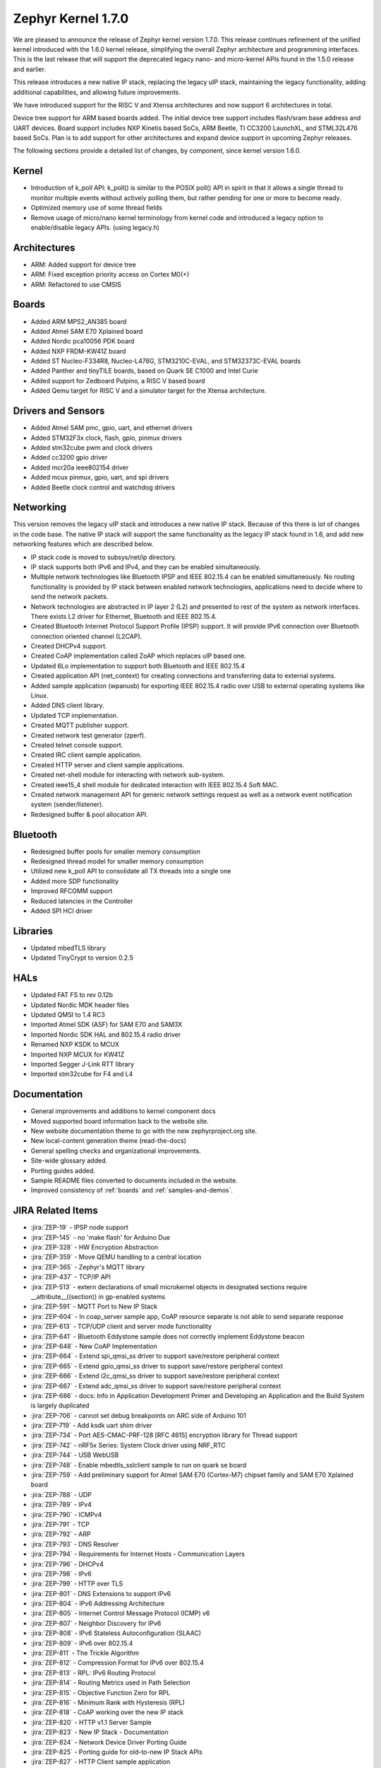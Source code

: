 .. _zephyr_1.7:

Zephyr Kernel 1.7.0
####################

We are pleased to announce the release of Zephyr kernel version 1.7.0. This
release continues refinement of the unified kernel introduced with the 1.6.0
kernel release, simplifying the overall Zephyr architecture and programming
interfaces. This is the last release that will support the deprecated legacy
nano- and micro-kernel APIs found in the 1.5.0 release and earlier.

This release introduces a new native IP stack, replacing the legacy uIP stack,
maintaining the legacy functionality, adding additional capabilities, and allowing
future improvements.

We have introduced support for the RISC V and Xtensa architectures and now
support 6 architectures in total.

Device tree support for ARM based boards added. The initial
device tree support includes flash/sram base address and UART devices.  Board
support includes NXP Kinetis based SoCs, ARM Beetle, TI CC3200 LaunchXL, and
STML32L476 based SoCs. Plan is to add support for other architectures and
expand device support in upcoming Zephyr releases.

The following sections provide a detailed list of changes, by component,  since
kernel version 1.6.0.

Kernel
******

* Introduction of k_poll API: k_poll() is similar to the POSIX poll() API in
  spirit in that it allows a single thread to monitor multiple events without
  actively polling them, but rather pending for one or more to become ready.
* Optimized memory use of some thread fields
* Remove usage of micro/nano kernel terminology from kernel code and introduced
  a legacy option to enable/disable legacy APIs. (using legacy.h)


Architectures
*************

* ARM: Added support for device tree
* ARM: Fixed exception priority access on Cortex M0(+)
* ARM: Refactored to use CMSIS

Boards
******

* Added ARM MPS2_AN385 board
* Added Atmel SAM E70 Xplained board
* Added Nordic pca10056 PDK board
* Added NXP FRDM-KW41Z board
* Added ST Nucleo-F334R8, Nucleo-L476G, STM3210C-EVAL, and STM32373C-EVAL boards
* Added Panther and tinyTILE boards, based on Quark SE C1000 and Intel Curie
* Added support for Zedboard Pulpino, a RISC V based board
* Added Qemu target for RISC V and a simulator target for the Xtensa architecture.

Drivers and Sensors
*******************

* Added Atmel SAM pmc, gpio, uart, and ethernet drivers
* Added STM32F3x clock, flash, gpio, pinmux drivers
* Added stm32cube pwm and clock drivers
* Added cc3200 gpio driver
* Added mcr20a ieee802154 driver
* Added mcux pinmux, gpio, uart, and spi drivers
* Added Beetle clock control and watchdog drivers

Networking
**********

This version removes the legacy uIP stack and introduces a new native IP stack.
Because of this there is lot of changes in the code base. The native IP stack
will support the same functionality as the legacy IP stack found in 1.6, and
add new networking features which are described below.

* IP stack code is moved to subsys/net/ip directory.
* IP stack supports both IPv6 and IPv4, and they can be enabled simultaneously.
* Multiple network technologies like Bluetooth IPSP and IEEE 802.15.4 can be
  enabled simultaneously. No routing functionality is provided by IP stack
  between enabled network technologies, applications need to decide where to
  send the network packets.
* Network technologies are abstracted in IP layer 2 (L2) and presented to
  rest of the system as network interfaces. There exists L2 driver for
  Ethernet, Bluetooth and IEEE 802.15.4.
* Created Bluetooth Internet Protocol Support Profile (IPSP) support. It will
  provide IPv6 connection over Bluetooth connection oriented channel (L2CAP).
* Created DHCPv4 support.
* Created CoAP implementation called ZoAP which replaces uIP based one.
* Updated 6Lo implementation to support both Bluetooth and IEEE 802.15.4
* Created application API (net_context) for creating connections and
  transferring data to external systems.
* Added sample application (wpanusb) for exporting IEEE 802.15.4 radio over
  USB to external operating systems like Linux.
* Added DNS client library.
* Updated TCP implementation.
* Created MQTT publisher support.
* Created network test generator (zperf).
* Created telnet console support.
* Created IRC client sample application.
* Created HTTP server and client sample applications.
* Created net-shell module for interacting with network sub-system.
* Created ieee15_4 shell module for dedicated interaction with
  IEEE 802.15.4 Soft MAC.
* Created network management API for generic network settings request as well
  as a network event notification system (sender/listener).
* Redesigned buffer & pool allocation API.

Bluetooth
*********

* Redesigned buffer pools for smaller memory consumption
* Redesigned thread model for smaller memory consumption
* Utilized new k_poll API to consolidate all TX threads into a single one
* Added more SDP functionality
* Improved RFCOMM support
* Reduced latencies in the Controller
* Added SPI HCI driver

Libraries
*********

* Updated mbedTLS library
* Updated TinyCrypt to version 0.2.5

HALs
****

* Updated FAT FS to rev 0.12b
* Updated Nordic MDK header files
* Updated QMSI to 1.4 RC3
* Imported Atmel SDK (ASF) for SAM E70 and SAM3X
* Imported Nordic SDK HAL and 802.15.4 radio driver
* Renamed NXP KSDK to MCUX
* Imported NXP MCUX for KW41Z
* Imported Segger J-Link RTT library
* Imported stm32cube for F4 and L4

Documentation
*************

* General improvements and additions to kernel component docs
* Moved supported board information back to the website site.
* New website documentation theme to go with the new zephyrproject.org site.
* New local-content generation theme (read-the-docs)
* General spelling checks and organizational improvements.
* Site-wide glossary added.
* Porting guides added.
* Sample README files converted to documents included in the website.
* Improved consistency of :ref:`boards` and :ref:`samples-and-demos`.


JIRA Related Items
******************


.. comment  List derived from https://jira.zephyrproject.org/issues/?filter=10345

* :jira:`ZEP-19` - IPSP node support
* :jira:`ZEP-145` - no 'make flash' for Arduino Due
* :jira:`ZEP-328` - HW Encryption Abstraction
* :jira:`ZEP-359` - Move QEMU handling to a central location
* :jira:`ZEP-365` - Zephyr's MQTT library
* :jira:`ZEP-437` - TCP/IP API
* :jira:`ZEP-513` - extern declarations of  small microkernel objects in designated sections require __attribute__((section)) in gp-enabled systems
* :jira:`ZEP-591` - MQTT Port to New IP Stack
* :jira:`ZEP-604` - In coap_server sample app, CoAP resource separate is not able to send separate response
* :jira:`ZEP-613` - TCP/UDP client and server mode functionality
* :jira:`ZEP-641` - Bluetooth Eddystone sample does not correctly implement Eddystone beacon
* :jira:`ZEP-648` - New CoAP Implementation
* :jira:`ZEP-664` - Extend spi_qmsi_ss driver to support save/restore peripheral context
* :jira:`ZEP-665` - Extend gpio_qmsi_ss driver to support save/restore peripheral context
* :jira:`ZEP-666` - Extend i2c_qmsi_ss driver to support save/restore peripheral context
* :jira:`ZEP-667` - Extend adc_qmsi_ss driver to support save/restore peripheral context
* :jira:`ZEP-686` - docs: Info in Application Development Primer and Developing an Application and the Build System is largely duplicated
* :jira:`ZEP-706` - cannot set debug breakpoints on ARC side of Arduino 101
* :jira:`ZEP-719` - Add ksdk uart shim driver
* :jira:`ZEP-734` - Port AES-CMAC-PRF-128 [RFC 4615] encryption library for Thread support
* :jira:`ZEP-742` - nRF5x Series: System Clock driver using NRF_RTC
* :jira:`ZEP-744` - USB WebUSB
* :jira:`ZEP-748` - Enable mbedtls_sslclient sample to run on quark se board
* :jira:`ZEP-759` - Add preliminary support for Atmel SAM E70 (Cortex-M7) chipset family and SAM E70 Xplained board
* :jira:`ZEP-788` - UDP
* :jira:`ZEP-789` - IPv4
* :jira:`ZEP-790` - ICMPv4
* :jira:`ZEP-791` - TCP
* :jira:`ZEP-792` - ARP
* :jira:`ZEP-793` - DNS Resolver
* :jira:`ZEP-794` - Requirements for Internet Hosts - Communication Layers
* :jira:`ZEP-796` - DHCPv4
* :jira:`ZEP-798` - IPv6
* :jira:`ZEP-799` - HTTP over TLS
* :jira:`ZEP-801` - DNS Extensions to support IPv6
* :jira:`ZEP-804` - IPv6 Addressing Architecture
* :jira:`ZEP-805` - Internet Control Message Protocol (ICMP) v6
* :jira:`ZEP-807` - Neighbor Discovery for IPv6
* :jira:`ZEP-808` - IPv6 Stateless Autoconfiguration (SLAAC)
* :jira:`ZEP-809` - IPv6 over 802.15.4
* :jira:`ZEP-811` - The Trickle Algorithm
* :jira:`ZEP-812` - Compression Format for IPv6 over 802.15.4
* :jira:`ZEP-813` - RPL:  IPv6 Routing Protocol
* :jira:`ZEP-814` - Routing Metrics used in Path Selection
* :jira:`ZEP-815` - Objective Function Zero for RPL
* :jira:`ZEP-816` - Minimum Rank with Hysteresis (RPL)
* :jira:`ZEP-818` - CoAP working over the new IP stack
* :jira:`ZEP-820` - HTTP v1.1 Server Sample
* :jira:`ZEP-823` - New IP Stack - Documentation
* :jira:`ZEP-824` - Network Device Driver Porting Guide
* :jira:`ZEP-825` - Porting guide for old-to-new IP Stack APIs
* :jira:`ZEP-827` - HTTP Client sample application
* :jira:`ZEP-830` - ICMPv6 Parameter Problem Support
* :jira:`ZEP-832` - Hop-by-Hop option handling
* :jira:`ZEP-847` - Network protocols must be moved to subsys/net/lib
* :jira:`ZEP-854` - CoAP with DTLS sample
* :jira:`ZEP-859` - Migrate ENC28J60 driver to YAIP IP stack
* :jira:`ZEP-865` - convert filesystem sample to a runnable test
* :jira:`ZEP-872` - Unable to flash Zephyr on Arduino 101 using Ubuntu and following wiki instructions
* :jira:`ZEP-873` - DMA API Update
* :jira:`ZEP-875` - 6LoWPAN - Context based compression support
* :jira:`ZEP-876` - 6LoWPAN - Offset based Reassembly of 802.15.4 packets
* :jira:`ZEP-879` - 6LoWPAN - Stateless Address Autoconfiguration
* :jira:`ZEP-882` - 6LoWPAN - IPv6 Next Header Compression
* :jira:`ZEP-883` - IP Stack L2 Interface Management API
* :jira:`ZEP-884` - 802.15.4 - CSMA-CA Radio protocol support
* :jira:`ZEP-885` - 802.15.4 - Beacon frame support
* :jira:`ZEP-886` - 802.15.4 - MAC command frame support
* :jira:`ZEP-887` - 802.15.4 - Management service: RFD level support
* :jira:`ZEP-911` - Refine thread priorities & locking
* :jira:`ZEP-919` - Purge obsolete microkernel & nanokernel code
* :jira:`ZEP-929` - Verify the preempt-thread-only and coop-thread-only configurations
* :jira:`ZEP-931` - Finalize kernel file naming & locations
* :jira:`ZEP-936` - Adapt drivers to unified kernel
* :jira:`ZEP-937` - Adapt networking to unified kernel
* :jira:`ZEP-946` - Galileo Gen1 board support dropped?
* :jira:`ZEP-951` - CONFIG_GDB_INFO build not working on ARM
* :jira:`ZEP-953` - CONFIG_HPET_TIMER_DEBUG build warning
* :jira:`ZEP-958` - simplify pinmux interface and merge the pinmux_dev into one single API
* :jira:`ZEP-964` - Add a (hidden?) Kconfig option for disabling legacy API
* :jira:`ZEP-975` - DNS client port to new IP stack
* :jira:`ZEP-1012` - NATS client port to new IP stack
* :jira:`ZEP-1038` - Hard real-time interrupt support
* :jira:`ZEP-1060` - Contributor guide for documentation missing
* :jira:`ZEP-1103` - Propose and implement synchronization flow for multicore power management
* :jira:`ZEP-1165` - support enums as IRQ line argument in IRQ_CONNECT()
* :jira:`ZEP-1172` - Update logger Api to allow using a hook for SYS_LOG_BACKEND_FN function
* :jira:`ZEP-1177` - Reduce Zephyr's Dependency on Host Tools
* :jira:`ZEP-1179` - Build issues when compiling with LLVM from ISSM (icx)
* :jira:`ZEP-1189` - SoC I2C peripheral of the Quark SE cannot be used from the ARC core
* :jira:`ZEP-1190` - SoC SPI peripheral of the Quark SE cannot be used from the ARC core
* :jira:`ZEP-1222` - Add save/restore support to ARC core
* :jira:`ZEP-1223` - Add save/restore support to arcv2_irq_unit
* :jira:`ZEP-1224` - Add save/restore support to arcv2_timer_0/sys_clock
* :jira:`ZEP-1230` - Optimize interrupt return code on ARC.
* :jira:`ZEP-1233` - mbedDTLS DTLS client stability does not work on top of the tree for the net branch
* :jira:`ZEP-1251` - Abstract driver re-entrancy code
* :jira:`ZEP-1267` - Echo server crashes upon reception of router advertisement
* :jira:`ZEP-1276` - Move disk_access_* out of file system subsystem
* :jira:`ZEP-1283` - compile option to skip gpio toggle in samples/power/power_mgr
* :jira:`ZEP-1284` - Remove arch/arm/core/gdb_stub.S and all the abstractions it introduced
* :jira:`ZEP-1288` - Define _arc_v2_irq_unit device
* :jira:`ZEP-1292` - Update external mbed TLS library to latest version (2.4.0)
* :jira:`ZEP-1300` - ARM LTD V2M Beetle Support [Phase 2]
* :jira:`ZEP-1304` - Define device tree bindings for NXP Kinetis K64F
* :jira:`ZEP-1305` - Add DTS/DTB targets to build infrastructure
* :jira:`ZEP-1306` - Create DTS/DTB parser
* :jira:`ZEP-1307` - Plumbing the DTS configuration
* :jira:`ZEP-1308` - zephyr thread function k_sleep doesn't work with nrf51822
* :jira:`ZEP-1320` - Update Architecture Porting Guide
* :jira:`ZEP-1321` - Glossary of Terms needs updating
* :jira:`ZEP-1323` - Eliminate references to fiber, task, and nanokernel under ./include
* :jira:`ZEP-1324` - Get rid of references to CONFIG_NANOKERNEL
* :jira:`ZEP-1325` - Eliminate TICKLESS_IDLE_SUPPORTED option
* :jira:`ZEP-1327` - Eliminate obsolete kernel directories
* :jira:`ZEP-1329` - Rename kernel APIs that have nano\_ prefixes
* :jira:`ZEP-1334` - Add make debug support for QEMU-based boards
* :jira:`ZEP-1337` - Relocate event logger files
* :jira:`ZEP-1338` - Update external fs with new FATFS revision 0.12b
* :jira:`ZEP-1342` - legacy/kernel/test_early_sleep/ fails on EMSK
* :jira:`ZEP-1347` - sys_bitfield_*() take unsigned long* vs memaddr_t
* :jira:`ZEP-1351` - FDRM k64f SPI does not work
* :jira:`ZEP-1355` - Connection Failed to be Established
* :jira:`ZEP-1357` - iot/dns: Client is broken
* :jira:`ZEP-1358` - BMI160 accelerometer gives 0 on all axes
* :jira:`ZEP-1361` - IP stack is broken
* :jira:`ZEP-1363` - Missing wiki board support page for arm/arduino_101_ble
* :jira:`ZEP-1365` - Missing wiki board support page for arm/c3200_launchxl
* :jira:`ZEP-1370` - There's a wiki page for arduino_due but no zephyr/boards support folder
* :jira:`ZEP-1374` - Add ksdk spi shim driver
* :jira:`ZEP-1387` - Add a driver for Atmel ataes132a  HW Crypto module
* :jira:`ZEP-1389` - Add support for KW41 SoC
* :jira:`ZEP-1390` - Add support for FRDM-KW41Z
* :jira:`ZEP-1393` - Add ksdk pinmux driver
* :jira:`ZEP-1394` - Add ksdk gpio driver
* :jira:`ZEP-1395` - Add data ready trigger to FXOS8700 driver
* :jira:`ZEP-1401` - Enhance ready queue cache and interrupt exit code to reduce interrupt latency.
* :jira:`ZEP-1403` - remove CONFIG_OMIT_FRAME_POINTER from ARC boards
* :jira:`ZEP-1405` - function l2cap_br_conn_req in /subsys/bluetooth/host/l2cap_br.c references uninitialized pointer
* :jira:`ZEP-1406` - Update sensor driver paths in wiki
* :jira:`ZEP-1408` - quark_se_c1000_ss enter_arc_state() might need cc and memory clobber
* :jira:`ZEP-1411` - Deprecate device_sync_call API and use semaphore directly
* :jira:`ZEP-1413` - [ARC] test/legacy/kernel/test_tickless/microkernel fails to build
* :jira:`ZEP-1415` - drivers/timer/* code comments still refer to micro/nano kernel
* :jira:`ZEP-1418` - Add support for Nordic nRF52840 and its DK
* :jira:`ZEP-1419` - SYS_LOG macros cause potentially bad behavior due to printk/printf selection
* :jira:`ZEP-1420` - Make the time spent with interrupts disabled deterministic
* :jira:`ZEP-1421` - BMI160 gyroscope driver stops reporting after 1-5 minutes
* :jira:`ZEP-1422` - Arduino_101 doesn't response ipv6 ping request after enable echo_client ipv6
* :jira:`ZEP-1427` - wpanusb dongle / 15.4 communication instability
* :jira:`ZEP-1429` - NXP MCR20A Driver
* :jira:`ZEP-1432` - ksdk pinmux driver should expose the public pinmux API
* :jira:`ZEP-1434` - menuconfig screen shots show nanokernel options
* :jira:`ZEP-1437` - AIO: Fail to retrieve pending interrupt in ISR
* :jira:`ZEP-1440` - Kconfig choice for MINIMAL_LIBC vs NEWLIB_LIBC is not selectable
* :jira:`ZEP-1442` - Samples/net/dhcpv4_client: Build fail as No rule to make target prj\_.conf
* :jira:`ZEP-1443` - Samples/net/zperf: Build fail as net_private.h can not be found
* :jira:`ZEP-1448` - Samples/net/mbedtls_sslclient:Build fail as net/ip_buf.h can not be found
* :jira:`ZEP-1449` - samples: logger_hook
* :jira:`ZEP-1456` - Asserts on nrf51 running Bluetooth hci_uart sample
* :jira:`ZEP-1457` - Add SPDX Tags to Zephyr license boilerplate
* :jira:`ZEP-1460` - Sanity check reports some qemu step failures as 'build_error'
* :jira:`ZEP-1461` - Add zephyr support to openocd upstream
* :jira:`ZEP-1467` - Cleanup misc/ and move features to subsystems in subsys/
* :jira:`ZEP-1473` - ARP cache confused by use of gateway.
* :jira:`ZEP-1474` - BLE Connection Parameter Request/Response Processing
* :jira:`ZEP-1475` - k_free documentation should specify that NULL is valid
* :jira:`ZEP-1476` - echo_client display port unreachable
* :jira:`ZEP-1480` - Update supported distros in getting started guide
* :jira:`ZEP-1481` - Bluetooth fails to init
* :jira:`ZEP-1483` - H:4 HCI driver (h4.c) should rely on UART flow control to avoid dropping packets
* :jira:`ZEP-1487` - I2C_SS: I2C doesn't set device busy before starting data transfer
* :jira:`ZEP-1488` - SPI_SS: SPI doesn't set device busy before starting data transfer
* :jira:`ZEP-1489` - [GATT] Nested Long Characteristic Value Reliable Writes
* :jira:`ZEP-1490` - [PTS] TC_CONN_CPUP_BV_04_C test case is failing
* :jira:`ZEP-1492` - Add Atmel SAM family GMAC Ethernet driver
* :jira:`ZEP-1493` - Zephyr project documentation copyright
* :jira:`ZEP-1495` - Networking API details documentation is missing
* :jira:`ZEP-1496` - gpio_pin_enable_callback error
* :jira:`ZEP-1497` - Cortex-M0 port exception and interrupt priority setting and getting is broken
* :jira:`ZEP-1507` - fxos8700 broken gpio_callback implementation
* :jira:`ZEP-1512` - doc-theme has its own conf.py
* :jira:`ZEP-1514` - samples/bluetooth/ipsp build fail: net/ip_buf.h No such file or directory
* :jira:`ZEP-1525` - driver: gpio: GPIO driver still uses  nano_timer
* :jira:`ZEP-1532` - Wrong accelerometer readings
* :jira:`ZEP-1536` - Convert documentation of PWM samples to RST
* :jira:`ZEP-1537` - Convert documentation of power management samples to RST
* :jira:`ZEP-1538` - Convert documentation of zoap samples to RST
* :jira:`ZEP-1539` - Create documentation in RST for all networking samples
* :jira:`ZEP-1540` - Convert Bluetooth samples to RST
* :jira:`ZEP-1542` - Multi Sessions HTTP Server sample
* :jira:`ZEP-1543` - HTTP Server sample with basic authentication
* :jira:`ZEP-1544` - Arduino_101 doesn't respond to ipv6 ping request after enable echo_server ipv6
* :jira:`ZEP-1545` - AON Counter : ISR triggered twice on ARC
* :jira:`ZEP-1546` - Bug in Zephyr OS high-precision timings sub-system (function sys_cycle_get_32())
* :jira:`ZEP-1547` - Add support for H7 crypto function and CT2 SMP auth flag
* :jira:`ZEP-1548` - Python script invocation is inconsistent
* :jira:`ZEP-1549` - k_cpu_sleep_mode unaligned byte address
* :jira:`ZEP-1554` - Xtensa integration
* :jira:`ZEP-1557` - RISC V Port
* :jira:`ZEP-1558` - Support of user private data pointer in Timer expiry function
* :jira:`ZEP-1559` - Implement _tsc_read  for ARC architecture
* :jira:`ZEP-1562` - echo_server/echo_client examples hang randomly after some time of operation
* :jira:`ZEP-1563` - move board documentation for NRF51/NRF52 back to git tree
* :jira:`ZEP-1564` - 6lo uncompress_IPHC_header overwrites IPHC fields
* :jira:`ZEP-1566` - WDT: Interrupt is triggered multiple times
* :jira:`ZEP-1569` - net/tcp: TCP in server mode doesn't support multiple concurrent connections
* :jira:`ZEP-1570` - net/tcp: TCP in server mode is unable to close client connections
* :jira:`ZEP-1571` - Update "Changes from Version 1 Kernel" to include a "How-To Port Apps" section
* :jira:`ZEP-1572` - Update QMSI to 1.4
* :jira:`ZEP-1573` - net/tcp: User provided data in net_context_recv is not passed to callback
* :jira:`ZEP-1574` - Samples/net/dhcpv4_client: Build fail as undefined reference to net_mgmt_add_event_callback
* :jira:`ZEP-1579` - external links to zephyr technical docs are broken
* :jira:`ZEP-1581` - [nRF52832] Blinky hangs after some minutes
* :jira:`ZEP-1583` - ARC: warning: unmet direct dependencies (SOC_RISCV32_PULPINO || SOC_RISCV32_QEMU)
* :jira:`ZEP-1585` - legacy.h should be disabled in kernel.h with CONFIG_LEGACY_KERNEL=n
* :jira:`ZEP-1587` - sensor.h still uses legacy APIs and structs
* :jira:`ZEP-1588` - I2C doesn't work on Arduino 101
* :jira:`ZEP-1589` - Define yaml descriptions for UART devices
* :jira:`ZEP-1590` - echo_server run on FRDM-K64F displays BUS FAULT
* :jira:`ZEP-1591` - wiki: add Networking section and point https://wiki.zephyrproject.org/view/Network_Interfaces
* :jira:`ZEP-1592` - echo-server does not build with newlib
* :jira:`ZEP-1593` - /scripts/sysgen should create output using SPDX licensing tag
* :jira:`ZEP-1598` - samples/philosophers build failed unexpectedly @quark_d2000  section noinit will not fit in region RAM
* :jira:`ZEP-1601` - Console over Telnet
* :jira:`ZEP-1602` - IPv6 ping fails using sample application echo_server on FRDM-K64F
* :jira:`ZEP-1611` - Hardfault after a few echo requests (IPv6 over BLE)
* :jira:`ZEP-1614` - Use correct i2c device driver name
* :jira:`ZEP-1616` - Mix up between "network address" and "socket address" concepts in declaration of net_addr_pton()
* :jira:`ZEP-1617` - mbedTLS server/client failing to run on qemu
* :jira:`ZEP-1619` - Default value of NET_NBUF_RX_COUNT is too low, causes lock up on startup
* :jira:`ZEP-1623` - (Parts) of Networking docs still refer to 1.5 world model (with fibers and tasks) and otherwise not up to date
* :jira:`ZEP-1626` - SPI: spi cannot work in CPHA mode @ ARC
* :jira:`ZEP-1632` - TCP ACK packet should not be forwarded to application recv cb.
* :jira:`ZEP-1635` - MCR20A driver unstable
* :jira:`ZEP-1638` - No (public) analog of inet_ntop()
* :jira:`ZEP-1644` - Incoming connection handling for UDP is not exactly correct
* :jira:`ZEP-1645` - API to wait on multiple kernel objects
* :jira:`ZEP-1648` - Update links to wiki pages for board info back into the web docs
* :jira:`ZEP-1650` - make clean (or pristine) is not removing all artifacts of document generation
* :jira:`ZEP-1651` - i2c_dw malfunctioning due to various changes.
* :jira:`ZEP-1653` - build issue when compiling with LLVM in ISSM (altmacro)
* :jira:`ZEP-1654` - Build issues when compiling with LLVM(unknown attribute '_alloc_align_)
* :jira:`ZEP-1655` - Build issues when compiling with LLVM(memory pool)
* :jira:`ZEP-1656` - IPv6 over BLE no longer works after commit 2e9fd88
* :jira:`ZEP-1657` - Zoap doxygen documentation needs to be perfected
* :jira:`ZEP-1658` - IPv6 TCP low on buffers, stops responding after about 5 requests
* :jira:`ZEP-1662` - zoap_packet_get_payload() should return the payload length
* :jira:`ZEP-1663` - sanitycheck overrides user's environment for CCACHE
* :jira:`ZEP-1665` - pinmux: missing default pinmux driver config for quark_se_ss
* :jira:`ZEP-1669` - API documentation does not follow in-code documentation style
* :jira:`ZEP-1672` - flash: Flash device binding failed on Arduino_101_sss
* :jira:`ZEP-1674` - frdm_k64f: With Ethernet driver enabled, application can't start up without connected network cable
* :jira:`ZEP-1677` - SDK: BLE cannot be initialized/advertised with CONFIG_ARC_INIT=y on Arduino 101
* :jira:`ZEP-1681` - Save/restore debug registers during soc_sleep/soc_deep_sleep in c1000
* :jira:`ZEP-1692` - [PTS] GATT/SR/GPA/BV-11-C fails
* :jira:`ZEP-1701` - Provide an HTTP API
* :jira:`ZEP-1704` - BMI160 samples fails to run
* :jira:`ZEP-1706` - Barebone Panther board support
* :jira:`ZEP-1707` - [PTS] 7 SM/MAS cases fail
* :jira:`ZEP-1708` - [PTS] SM/MAS/PKE/BI-01-C fails
* :jira:`ZEP-1709` - [PTS] SM/MAS/PKE/BI-02-C fails
* :jira:`ZEP-1710` - Add TinyTILE board support
* :jira:`ZEP-1713` - xtensa: correct all checkpatch issues
* :jira:`ZEP-1716` - HTTP server sample that does not support up to 10 concurrent sessions.
* :jira:`ZEP-1717` - GPIO: GPIO LEVEL interrupt cannot work well in deep sleep mode
* :jira:`ZEP-1723` - Warnings in Network code/ MACROS, when built with ISSM's  llvm/icx compiler
* :jira:`ZEP-1732` - sample of zoap_server runs error.
* :jira:`ZEP-1733` - Work on ZEP-686 led to regressions in docs on integration with 3rd-party code
* :jira:`ZEP-1745` - Bluetooth samples build failure
* :jira:`ZEP-1753` - sample of dhcpv4_client runs error on Arduino 101
* :jira:`ZEP-1754` - sample of coaps_server was tested failed on qemu
* :jira:`ZEP-1756` - net apps: [-Wpointer-sign] build warning raised when built with ISSM's  llvm/icx compiler
* :jira:`ZEP-1758` - PLL2 is not correctly enabled in STM32F10x connectivity line SoC
* :jira:`ZEP-1763` - Nordic RTC timer driver not correct with tickless idle
* :jira:`ZEP-1764` - samples: sample cases use hard code device name, such as "GPIOB" "I2C_0"
* :jira:`ZEP-1768` - samples: cases miss testcase.ini
* :jira:`ZEP-1774` - Malformed packet included with IPv6 over 802.15.4
* :jira:`ZEP-1778` - tests/power: multicore case won't work as expected
* :jira:`ZEP-1786` - TCP does not work on Arduino 101 board.
* :jira:`ZEP-1787` - kernel event logger build failed with "CONFIG_LEGACY_KERNEL=n"
* :jira:`ZEP-1789` - ARC: "samples/logger-hook" crashed __memory_error from sys_ring_buf_get
* :jira:`ZEP-1799` - timeout_order_test _ASSERT_VALID_PRIO failed
* :jira:`ZEP-1803` - Error occurs when exercising dma_transfer_stop
* :jira:`ZEP-1806` - Build warnings with LLVM/icx (gdb_server)
* :jira:`ZEP-1809` - Build error in net/ip with LLVM/icx
* :jira:`ZEP-1810` - Build failure in net/lib/zoap with LLVM/icx
* :jira:`ZEP-1811` - Build error in net/ip/net_mgmt.c with LLVM/icx
* :jira:`ZEP-1839` - LL_ASSERT in event_common_prepareA
* :jira:`ZEP-1851` - Build warnings with obj_tracing
* :jira:`ZEP-1852` - LL_ASSERT in isr_radio_state_close()
* :jira:`ZEP-1855` - IP stack buffer allocation fails over time
* :jira:`ZEP-1858` - Zephyr NATS client fails to respond to  server MSG
* :jira:`ZEP-1864` - llvm icx build warning in tests/drivers/uart/*
* :jira:`ZEP-1872` - samples/net: the HTTP client sample app must run on QEMU x86
* :jira:`ZEP-1877` - samples/net: the coaps_server sample app runs failed on Arduino 101
* :jira:`ZEP-1883` - Enabling Console on ARC Genuino 101
* :jira:`ZEP-1890` - Bluetooth IPSP sample: Too small user data size
